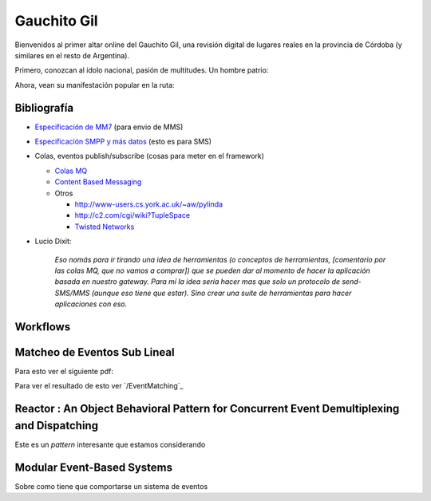 
Gauchito Gil
============

Bienvenidos al primer altar online del Gauchito Gil, una revisión digital de lugares reales en la provincia de Córdoba (y similares en el resto de Argentina).

Primero, conozcan al ídolo nacional, pasión de multitudes. Un hombre patrio:

.. image:: /images/Proyectos/GauchitoGil/GauchitoGil.jpg

Ahora, vean su manifestación popular en la ruta:

.. image:: /images/Proyectos/GauchitoGil/IMG_6239.jpg

.. image:: /images/Proyectos/GauchitoGil/IMG_6258.jpg

.. image:: /images/Proyectos/GauchitoGil/IMG_6262.jpg

Bibliografía
------------

* `Especificación de MM7`_ (para envio de MMS)

* `Especificación SMPP y más datos`_ (esto es para SMS)

* Colas, eventos publish/subscribe (cosas para meter en el framework)

  * `Colas MQ`_

  * `Content Based Messaging`_

  * Otros

    * http://www-users.cs.york.ac.uk/~aw/pylinda

    * http://c2.com/cgi/wiki?TupleSpace

    * `Twisted Networks`_

* Lucio Dixit:

    *Eso nomás para ir tirando una idea de herramientas (o conceptos de herramientas, [comentario por las colas MQ, que no vamos a comprar]) que se pueden dar al momento de hacer la aplicación basada en nuestro gateway. Para mí la idea sería hacer mas que solo un protocolo de send-SMS/MMS (aunque eso tiene que estar). Sino crear una suite de herramientas para hacer aplicaciones con eso.*

Workflows
---------



Matcheo de Eventos Sub Lineal
-----------------------------

Para esto ver el siguiente pdf:



Para ver el resultado de esto ver `/EventMatching`_

Reactor : An Object Behavioral Pattern for Concurrent Event Demultiplexing and Dispatching
------------------------------------------------------------------------------------------

Este es un *pattern* interesante que estamos considerando



Modular Event-Based Systems
---------------------------

Sobre como tiene que comportarse un sistema de eventos



.. ############################################################################

.. _Especificación de MM7: http://www.3gpp2.org/Public_html/specs/X.S0016-370_v1.0_022404.pdf

.. _Especificación SMPP y más datos: http://www.smpp.org/doc/public/

.. _Colas MQ: http://www-306.ibm.com/software/integration/wmq/v53/

.. _Content Based Messaging: http://elvin.dstc.edu.au/

.. _Twisted Networks: http://twistedmatrix.com/products/twisted

